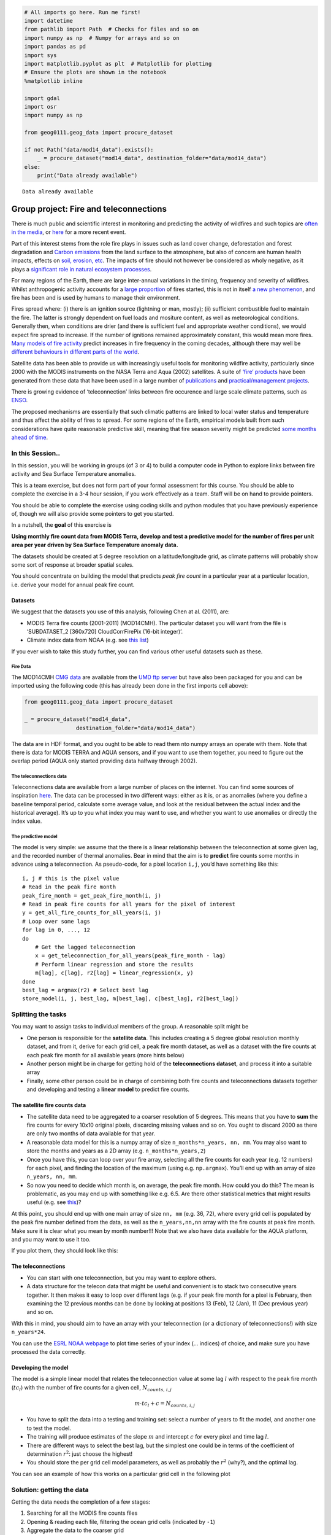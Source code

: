 
.. code:: python

    # All imports go here. Run me first!
    import datetime
    from pathlib import Path  # Checks for files and so on
    import numpy as np  # Numpy for arrays and so on
    import pandas as pd
    import sys
    import matplotlib.pyplot as plt  # Matplotlib for plotting
    # Ensure the plots are shown in the notebook
    %matplotlib inline
    
    import gdal
    import osr
    import numpy as np
    
    from geog0111.geog_data import procure_dataset
    
    if not Path("data/mod14_data").exists():
        _ = procure_dataset("mod14_data", destination_folder="data/mod14_data")
    else:
        print("Data already available")
    
    



.. parsed-literal::

    Data already available


Group project: Fire and teleconnections
=======================================

There is much public and scientific interest in monitoring and
predicting the activity of wildfires and such topics are `often in the
media <http://www.bbc.co.uk/news/science-environment-15691060>`__, or
`here <https://en.wikipedia.org/wiki/Camp_Fire_(2018)>`__ for a more
recent event.

Part of this interest stems from the role fire plays in issues such as
land cover change, deforestation and forest degradation and `Carbon
emissions <https://atmosphere.copernicus.eu/global-fire-emissions>`__
from the land surface to the atmosphere, but also of concern are human
health impacts, effects on `soil, erosion,
etc <https://www.sciencedirect.com/science/article/pii/S001282521100002X>`__.
The impacts of fire should not however be considered as wholy negative,
as it plays a `significant role in natural ecosystem
processes <http://www.pacificbio.org/initiatives/fire/fire_ecology.html>`__.

For many regions of the Earth, there are large inter-annual variations
in the timing, frequency and severity of wildfires. Whilst anthropogenic
activity accounts for a `large
proportion <http://www.pnas.org/content/early/2017/02/21/1617394114>`__
of fires started, this is not in itself `a new
phenomenon <https://www.ncbi.nlm.nih.gov/pmc/articles/PMC3263421/>`__,
and fire has been and is used by humans to manage their environment.

Fires spread where: (i) there is an ignition source (lightning or man,
mostly); (ii) sufficient combustible fuel to maintain the fire. The
latter is strongly dependent on fuel loads and mositure content, as well
as meteorological conditions. Generally then, when conditions are drier
(and there is sufficient fuel and appropriate weather conditions), we
would expect fire spread to increase. If the number of ignitions
remained approximately constant, this would mean more fires. `Many
models of fire
activity <http://www.nasa.gov/images/content/492949main_Figure-2-Wildfires.jpg>`__
predict increases in fire frequency in the coming decades, although
there may well be `different behaviours in different parts of the
world <http://science.sciencemag.org/content/334/6057/787.full>`__.

|image0|

Satellite data has been able to provide us with increasingly useful
tools for monitoring wildfire activity, particularly since 2000 with the
MODIS instruments on the NASA Terra and Aqua (2002) satellites. A suite
of `‘fire’ products <http://modis-fire.umd.edu/index.html>`__ have been
generated from these data that have been used in a large number of
`publications <http://modis-fire.umd.edu/Publications.html>`__ and
`practical/management
projects <https://earthdata.nasa.gov/data/near-real-time-data/firms>`__.

There is growing evidence of ‘teleconnection’ links between fire
occurence and large scale climate patterns, such as
`ENSO <https://www.ncdc.noaa.gov/teleconnections/enso/enso-tech.php>`__.

|image1|

The proposed mechanisms are essentially that such climatic patterns are
linked to local water status and temperature and thus affect the ability
of fires to spread. For some regions of the Earth, empirical models
built from such considerations have quite reasonable predictive skill,
meaning that fire season severity might be predicted `some months ahead
of time <http://www.sciencemag.org/content/334/6057/787.full>`__.

.. |image0| image:: http://www.nasa.gov/images/content/492949main_Figure-2-Wildfires.jpg
   :target: http://www.nasa.gov/images/content/492949main_Figure-2-Wildfires.jpg
.. |image1| image:: http://www.esrl.noaa.gov/psd/enso/mei/ts.gif
   :target: http://www.esrl.noaa.gov/psd/enso/mei/

In this Session..
-----------------

In this session, you will be working in groups (of 3 or 4) to build a
computer code in Python to explore links between fire activity and Sea
Surface Temperature anomalies.

This is a team exercise, but does not form part of your formal
assessment for this course. You should be able to complete the exercise
in a 3-4 hour session, if you work effectively as a team. Staff will be
on hand to provide pointers.

You should be able to complete the exercise using coding skills and
python modules that you have previously experience of, though we will
also provide some pointers to get you started.

In a nutshell, the **goal** of this exercise is

**Using monthly fire count data from MODIS Terra, develop and test a
predictive model for the number of fires per unit area per year driven
by Sea Surface Temperature anomaly data.**

The datasets should be created at 5 degree resolution on a
latitude/longitude grid, as climate patterns will probably show some
sort of response at broader spatial scales.

You should concentrate on building the model that predicts *peak fire
count* in a particular year at a particular location, i.e. derive your
model for annual peak fire count.

Datasets
~~~~~~~~

We suggest that the datasets you use of this analysis, following Chen at
al. (2011), are:

-  MODIS Terra fire counts (2001-2011) (MOD14CMH). The particular
   dataset you will want from the file is ‘SUBDATASET_2 [360x720]
   CloudCorrFirePix (16-bit integer)’.
-  Climate index data from NOAA (e.g. see `this
   list <https://www.esrl.noaa.gov/psd/data/climateindices/list/>`__)

If you ever wish to take this study further, you can find various other
useful datasets such as these.

Fire Data
^^^^^^^^^

The MOD14CMH `CMG
data <http://modis-fire.umd.edu/files/MODIS_C6_Fire_User_Guide_A.pdf>`__
are available from the `UMD ftp
server <ftp://fire:burnt@fuoco.geog.umd.edu/modis/C5/cmg/monthly/hdf>`__
but have also been packaged for you and can be imported using the
following code (this has already been done in the first imports cell
above):

.. code:: python

       from geog0111.geog_data import procure_dataset
       
       _ = procure_dataset("mod14_data",
                       destination_folder="data/mod14_data")

The data are in HDF format, and you ought to be able to read them nto
numpy arrays an operate with them. Note that there is data for MODIS
TERRA and AQUA sensors, and if you want to use them together, you need
to figure out the overlap period (AQUA only started providing data
halfway through 2002).

The teleconnections data
^^^^^^^^^^^^^^^^^^^^^^^^

Teleconnections data are available from a large number of places on the
internet. You can find some sources of inspiration
`here <https://www.esrl.noaa.gov/psd/data/timeseries/monthly/>`__. The
data can be processed in two different ways: either as it is, or as
anomalies (where you define a baseline temporal period, calculate some
average value, and look at the residual between the actual index and the
historical average). It’s up to you what index you may want to use, and
whether you want to use anomalies or directly the index value.

The predictive model
^^^^^^^^^^^^^^^^^^^^

The model is very simple: we assume that the there is a linear
relationship between the teleconnection at some given lag, and the
recorded number of thermal anomalies. Bear in mind that the aim is to
**predict** fire counts some months in advance using a teleconnection.
As pseudo-code, for a pixel location ``i,j``, you’d have something like
this:

::

       i, j # this is the pixel value
       # Read in the peak fire month
       peak_fire_month = get_peak_fire_month(i, j)
       # Read in peak fire counts for all years for the pixel of interest
       y = get_all_fire_counts_for_all_years(i, j)
       # Loop over some lags
       for lag in 0, ..., 12
       do
           # Get the lagged teleconnection
           x = get_teleconnection_for_all_years(peak_fire_month - lag)
           # Perform linear regression and store the results
           m[lag], c[lag], r2[lag] = linear_regression(x, y)
       done
       best_lag = argmax(r2) # Select best lag
       store_model(i, j, best_lag, m[best_lag], c[best_lag], r2[best_lag])
       

Splitting the tasks
-------------------

You may want to assign tasks to individual members of the group. A
reasonable split might be

-  One person is responsible for the **satellite data**. This includes
   creating a 5 degree global resolution monthly dataset, and from it,
   derive for each grid cell, a peak fire month dataset, as well as a
   dataset with the fire counts at each peak fire month for all
   available years (more hints below)
-  Another person might be in charge for getting hold of the
   **teleconnections dataset**, and process it into a suitable array
-  Finally, some other person could be in charge of combining both fire
   counts and teleconnections datasets together and developing and
   testing a **linear model** to predict fire counts.

The satellite fire counts data
~~~~~~~~~~~~~~~~~~~~~~~~~~~~~~

-  The satellite data need to be aggregated to a coarser resolution of 5
   degrees. This means that you have to **sum** the fire counts for
   every 10x10 original pixels, discarding missing values and so on. You
   ought to discard 2000 as there are only two months of data available
   for that year.
-  A reasonable data model for this is a numpy array of size
   ``n_months*n_years, nn, mm``. You may also want to store the months
   and years as a 2D array (e.g. ``n_months*n_years,2``)
-  Once you have this, you can loop over your fire array, selecting all
   the fire counts for each year (e.g. 12 numbers) for each pixel, and
   finding the location of the maximum (using e.g. \ ``np.argmax``).
   You’ll end up with an array of size ``n_years, nn, mm``.
-  So now you need to decide which month is, on average, the peak fire
   month. How could you do this? The mean is problematic, as you may end
   up with something like e.g. 6.5. Are there other statistical metrics
   that might results useful (e.g. see
   `this <http://blog.catchpoint.com/2017/05/18/using-mean-performance-analysis/>`__)?

At this point, you should end up with one main array of size ``nn, mm``
(e.g. 36, 72), where every grid cell is populated by the peak fire
number defined from the data, as well as the ``n_years,nn,nn`` array
with the fire counts at peak fire month. Make sure it is clear what you
mean by month number!!! Note that we also have data available for the
AQUA platform, and you may want to use it too.

If you plot them, they should look like this:

The teleconnections
~~~~~~~~~~~~~~~~~~~

-  You can start with one teleconnection, but you may want to explore
   others.
-  A data structure for the telecon data that might be useful and
   convenient is to stack two consecutive years together. It then makes
   it easy to loop over different lags (e.g. if your peak fire month for
   a pixel is February, then examining the 12 previous months can be
   done by looking at positions 13 (Feb), 12 (Jan), 11 (Dec previous
   year) and so on.

With this in mind, you should aim to have an array with your
teleconnection (or a dictionary of teleconnections!) with size
``n_years*24``.

You can use the `ESRL NOAA
webpage <https://www.esrl.noaa.gov/psd/data/climateindices/>`__ to plot
time series of your index (… indices) of choice, and make sure you have
processed the data correctly.

Developing the model
~~~~~~~~~~~~~~~~~~~~

The model is a simple linear model that relates the teleconnection value
at some lag :math:`l` with respect to the peak fire month
(:math:`tc_{l}`) with the number of fire counts for a given cell,
:math:`N_{counts,\,i,j}`

.. math::


   m\cdot tc_{l} + c = N_{counts,\,i,j}

-  You have to split the data into a testing and training set: select a
   number of years to fit the model, and another one to test the model.
-  The training will produce estimates of the slope :math:`m` and
   intercept :math:`c` for every pixel and time lag :math:`l`.
-  There are different ways to select the best lag, but the simplest one
   could be in terms of the coefficient of determination :math:`r^2`:
   just choose the highest!
-  You should store the per grid cell model parameters, as well as
   probably the :math:`r^2` (why?), and the optimal lag.

You can see an example of how this works on a particular grid cell in
the following plot

Solution: getting the data
--------------------------

Getting the data needs the completion of a few stages:

1. Searching for all the MODIS fire counts files
2. Opening & reading each file, filtering the ocean grid cells
   (indicated by ``-1``)
3. Aggregate the data to the coarser grid
4. Create a 3D stack for all the months since the beggining of the time
   series.
5. Find the peak month

These functionality has been implemented in
```geog0111/fire_practical_satellite.py`` <geog0111/fire_practical_satellite.py>`__,
where a bunch of functions are defined. Here are the headings of those
functions:

.. code:: python

   def get_mod14(folder="data/mod14_data", skip_files=2):
       """Gets hold of the MOD14 data. We can skip a couple of files
       from 2000, and just read in the data from 2001 to 2016.
       
       Parameters
       -----------
       folder: str
           The folder where the files are all located
       skip_files: int
           Number of files to skip at the start of the time series
       
       Returns
       -------
       REturns a list of pathlib objects with all the MOD14CMH HDF files
       """

   def subsample_data(data, size=10, aggr=np.sum):
       """Subsample a 2D dataset by aggregating. Assumes that the input
       image or dataset will be aggregated over chunks of `size`
       by `size` pixels. You can select what aggregation method you 
       want to use.
       
       Parameters
       -----------
       data: ndarray
           A 2D array of fire counts (for example)
       size: int
           The size of the aggregation in pixels. Identical for x and y
       aggr: function
           A function to perform the aggregation. By default, sum
       
       Returns
       ---------
       A downsampled and aggregated dataset
       """

   def read_mod14_data(fich, layer=1):
       """Read the MOD14 data. Uses first layer by default.
       
       Parameters
       -----------
       fich: str
           A MOD14 HDF file
       layer: int
          The layer in the HDF file.
          
       Result
       -------
       Returns the data. Pixels with values <0 are set to 0.
       """


   def create_subsampled_dataset():
       """Creates a subsampled datasets and extracts the dates.
       
       Returns
       --------
       Returns two arrays: a dates array (2 columns, years and months), as well
       as a 3D array of months*years, nx, ny cells.
       """

``create_subsampled_dataset`` is in charge of creating the subsampled
dataset. It does so by calling ``get_mod14`` which provides a list of
all the files, each file can then read into numpy arrays using GDAL in
``read_mod14_data``. The individual months can be subsampled by
``subsample_data``. This structure is very efficient: you can just loop
over the filenames that are returned by ``get_mod14``, and then read and
aggregate before stacking the result.

Once the result is stacked, we can proceed grid by grid to find the peak
fire month. Since the peak fire actiivity month might change from year
to year, so perhaps using the “most popular value” (e.g the mode) is the
best approach. Additionally, we need to store the number of fires for
the peak month for all the years. This is done in
``find_peak_and_fires``.

Solution: getting hold of the teleconnection data
-------------------------------------------------

This is implemented in a single function in
```geog0111/fire_practical_telecon.py`` <geog0111/fire_practical_telecon.py>`__.
We can observe that in the NOAA site, a bunch of teleconnections are
available. They are all under the same URL, and have the same format.
The format is plain ASCII, with some headers, as well as a “footer” at
the end. Missing data are usually encoded by -9999, and each row in the
file contains the index for one year, each column storing one month.

We have satellite data from 2001 onwards, so we need teleconections from
2000 (to cover the previous year). The code produces a ``n_years, 24``
array for easy indexing.

.. code:: python

   def get_telecon_data(
       telecon="nina34.data",
       dest_folder="data/mod14_data/",
       base_url="https://www.esrl.noaa.gov/psd/data/correlation/",
       start_year=2000,
       end_year=2016,
   ):
       """Downloads and processes the telenconnection data for easy 
       model development. It returns a 2D array, where each row
       has 24 elements: element 12 is the teleconnection for January
       of the relevant year, and elements 0 to 11 are the teleconnection
       values for the months of the previous year.
       
       Parameters
       ------------
       telecon: str
           The name of the teleconnection. You can look it up from
           [this page](https://www.esrl.noaa.gov/psd/data/climateindices/list/)
       dest_folder: str
           The destination folder. It'll save the teleconnection there
       base_url: str
           The base URL for the NOAA server
       start_year: int
           The start year ;-)
       end_year: int
           The end year
       
       Returns
       ---------
       A 2D array with the teleconnection.
       """

Solution: the model fitting part
--------------------------------

Once the teleconnection, fire peak month and fire counts for different
years are available, we can proceed to fit the model on a grid cell by
grid cell basis. The code that does this is available on
```geog0111/fire_practical_model.py`` <geog0111/fire_practical_model.py>`__
and looks like this:

.. code:: python

       for i in range(nn):
           for j in range(mm):
               # Now doing grid cell i, j
               # Get the peak fire activity month, and subtract one
               pf_month = peak_fire_month[i, j] - 1  # 1-based month
               # Get the fire counts for all training years
               counts = fire_count_year[:train_years, i, j]
               # The list comprehension sweeps over the telecon,
               # starting on peak fire month and going back 12 months
               reg = [
                   scipy.stats.linregress(
                       telecon[:train_years, pf_month - lager], counts
                   )
                   for lager in range(0, -12, -1)
               ]
               # Find the lag with the highest r^2
               iloc = np.argmax([x.rvalue ** 2 for x in reg])
               # etc

.. code:: python

    from geog0111.fire_practical_model import *
    from geog0111.fire_practical_satellite import *
    from geog0111.fire_practical_telecon import *
    
    telecon = get_telecon_data()
    mod14_dates, mod14_data = create_subsampled_dataset()
    peak_fire_month, fire_count_year = find_peak_and_fires(mod14_dates, mod14_data)
    slope, intercept, best_r2, best_lag = fit_model(
        telecon, peak_fire_month, fire_count_year, train_years=12)

.. code:: python

    plt.plot(telecon[:, 12:].T, '-')




.. parsed-literal::

    [<matplotlib.lines.Line2D at 0x7fb3ceb25d30>,
     <matplotlib.lines.Line2D at 0x7fb3ceb25e80>,
     <matplotlib.lines.Line2D at 0x7fb3ceb25fd0>,
     <matplotlib.lines.Line2D at 0x7fb3ceb31160>,
     <matplotlib.lines.Line2D at 0x7fb3ceb312b0>,
     <matplotlib.lines.Line2D at 0x7fb3ceb31400>,
     <matplotlib.lines.Line2D at 0x7fb3ceb31550>,
     <matplotlib.lines.Line2D at 0x7fb3ceb316a0>,
     <matplotlib.lines.Line2D at 0x7fb3cf3a5a20>,
     <matplotlib.lines.Line2D at 0x7fb3ceb31908>,
     <matplotlib.lines.Line2D at 0x7fb3ceb31a58>,
     <matplotlib.lines.Line2D at 0x7fb3ceb31ba8>,
     <matplotlib.lines.Line2D at 0x7fb3ceb31cf8>,
     <matplotlib.lines.Line2D at 0x7fb3ceb31e48>,
     <matplotlib.lines.Line2D at 0x7fb3ceb31f98>,
     <matplotlib.lines.Line2D at 0x7fb3ceb38128>]



.. parsed-literal::

    /home/ucfajlg/miniconda3/envs/python3/lib/python3.6/site-packages/matplotlib/font_manager.py:1328: UserWarning: findfont: Font family ['sans-serif'] not found. Falling back to DejaVu Sans
      (prop.get_family(), self.defaultFamily[fontext]))



.. image:: Chapter9_Fire_and_Teleconnections_Solution_files/Chapter9_Fire_and_Teleconnections_Solution_10_2.png


.. code:: python

    fig, axs = plt.subplots(nrows=2, ncols=1, figsize=(21,9))
    cmap = plt.cm.get_cmap("hsv", 12)
    cmap.set_under("0.4")
    im = axs[0].imshow(peak_fire_month, interpolation="nearest", vmin=1, vmax=12,cmap=cmap)
    plt.colorbar(im, ax=axs[0], fraction=0.6)
    axs[0].set_title("Peak fire month")
    
    cmap = plt.cm.magma
    cmap.set_bad('0.4')
    im = axs[1].imshow(np.log10(fire_count_year.sum(axis=0)),
                       interpolation="nearest", cmap=cmap)
    plt.colorbar(im, ax=axs[1], fraction=0.6)
    axs[1].set_title(r"$\log_{10}(\sum F_{counts})$")
    



.. parsed-literal::

    /home/ucfajlg/miniconda3/envs/python3/lib/python3.6/site-packages/ipykernel_launcher.py:10: RuntimeWarning: divide by zero encountered in log10
      # Remove the CWD from sys.path while we load stuff.




.. parsed-literal::

    Text(0.5,1,'$\\log_{10}(\\sum F_{counts})$')



.. parsed-literal::

    /home/ucfajlg/miniconda3/envs/python3/lib/python3.6/site-packages/matplotlib/font_manager.py:1328: UserWarning: findfont: Font family ['sans-serif'] not found. Falling back to DejaVu Sans
      (prop.get_family(), self.defaultFamily[fontext]))



.. image:: Chapter9_Fire_and_Teleconnections_Solution_files/Chapter9_Fire_and_Teleconnections_Solution_11_3.png


.. code:: python

    fig, axs = plt.subplots(nrows=2, ncols=1, figsize=(31,12))
    
    cmap = plt.cm.get_cmap("hsv", 12)
    cmap.set_under("0.4")
    im = axs[0].imshow(best_lag, interpolation="nearest", vmin=1, vmax=12,cmap=cmap)
    plt.colorbar(im, ax=axs[0], fraction=0.6)
    axs[0].set_title("Best lag (months)")
    
    cmap = plt.cm.magma
    cmap.set_bad('0.4')
    im = axs[1].imshow(best_r2,
                       interpolation="nearest", vmin=0.1, vmax=1,
                       cmap=cmap)
    plt.colorbar(im, ax=axs[1], fraction=0.6)
    axs[1].set_title("Best r2")
    





.. parsed-literal::

    Text(0.5,1,'Best r2')



.. parsed-literal::

    /home/ucfajlg/miniconda3/envs/python3/lib/python3.6/site-packages/matplotlib/font_manager.py:1328: UserWarning: findfont: Font family ['sans-serif'] not found. Falling back to DejaVu Sans
      (prop.get_family(), self.defaultFamily[fontext]))



.. image:: Chapter9_Fire_and_Teleconnections_Solution_files/Chapter9_Fire_and_Teleconnections_Solution_12_2.png


.. code:: python

    plt.hist(best_r2[best_r2 >= 0.1], bins=np.arange(0.1, 1, 0.1)-0.05, cumulative=True, histtype="stepfilled",
            color="0.8")
    plt.title("Distribution of $r^2$ values over all gridcells")




.. parsed-literal::

    Text(0.5,1,'Distribution of $r^2$ values over all gridcells')



.. parsed-literal::

    /home/ucfajlg/miniconda3/envs/python3/lib/python3.6/site-packages/matplotlib/font_manager.py:1328: UserWarning: findfont: Font family ['sans-serif'] not found. Falling back to DejaVu Sans
      (prop.get_family(), self.defaultFamily[fontext]))



.. image:: Chapter9_Fire_and_Teleconnections_Solution_files/Chapter9_Fire_and_Teleconnections_Solution_13_2.png


.. code:: python

    sensible_grids = best_r2 >= 0.1
    
    predicted_fire_counts = np.ones((16, 36, 72))*np.nan
    
    fig, axs = plt.subplots(nrows=4, ncols=4, sharex=True, sharey=True,
                           figsize=(18, 18))
    axs = axs.flatten()
    
    for year in range(16):
        x = telecon[year, :][11 + peak_fire_month]
        y = slope*x + intercept
        predicted_fire_counts[year, sensible_grids] = y[sensible_grids]
        im=axs[year].imshow(predicted_fire_counts[year], interpolation="nearest",
                     vmin=0, cmap=plt.cm.magma)
        axs[year].set_xticks([])
        axs[year].set_yticks([])
        
        plt.colorbar(im, ax=axs[year], fraction=0.05, orientation="horizontal")
        
        


.. parsed-literal::

    /home/ucfajlg/miniconda3/envs/python3/lib/python3.6/site-packages/matplotlib/font_manager.py:1328: UserWarning: findfont: Font family ['sans-serif'] not found. Falling back to DejaVu Sans
      (prop.get_family(), self.defaultFamily[fontext]))



.. image:: Chapter9_Fire_and_Teleconnections_Solution_files/Chapter9_Fire_and_Teleconnections_Solution_14_1.png


.. code:: python

    fig, axs = plt.subplots(nrows=2, ncols=2, figsize=(12,12))
    axs = axs.flatten()
    for i,year in enumerate(range(12, 16)):
        x = fire_count_year[year]
        y = predicted_fire_counts[year]
        axs[i].plot(x[sensible_grids], y[sensible_grids], 's', mfc="none")
        axs[i].plot(x[sensible_grids*(y>0)], y[sensible_grids*(y>0)], 'o', mfc="none")
        
        
        reg = scipy.stats.linregress(x[sensible_grids*(y>0)], y[sensible_grids*(y>0)])
        axs[i].plot(x[sensible_grids*(y>0)],
                    x[sensible_grids*(y>0)]*reg.slope + reg.intercept, '--')
        axs[i].set_title(f"Year {2001+year:d} " + "$r^2=%g$"%reg.rvalue**2)
        axs[i].set_xlabel("Observed fire counts on peak fire month [-]")
        axs[i].set_ylabel("Predicted fire counts on peak fire month [-]")


.. parsed-literal::

    /home/ucfajlg/miniconda3/envs/python3/lib/python3.6/site-packages/ipykernel_launcher.py:7: RuntimeWarning: invalid value encountered in greater
      import sys
    /home/ucfajlg/miniconda3/envs/python3/lib/python3.6/site-packages/ipykernel_launcher.py:10: RuntimeWarning: invalid value encountered in greater
      # Remove the CWD from sys.path while we load stuff.
    /home/ucfajlg/miniconda3/envs/python3/lib/python3.6/site-packages/ipykernel_launcher.py:11: RuntimeWarning: invalid value encountered in greater
      # This is added back by InteractiveShellApp.init_path()
    /home/ucfajlg/miniconda3/envs/python3/lib/python3.6/site-packages/ipykernel_launcher.py:12: RuntimeWarning: invalid value encountered in greater
      if sys.path[0] == '':
    /home/ucfajlg/miniconda3/envs/python3/lib/python3.6/site-packages/matplotlib/font_manager.py:1328: UserWarning: findfont: Font family ['sans-serif'] not found. Falling back to DejaVu Sans
      (prop.get_family(), self.defaultFamily[fontext]))



.. image:: Chapter9_Fire_and_Teleconnections_Solution_files/Chapter9_Fire_and_Teleconnections_Solution_15_1.png

